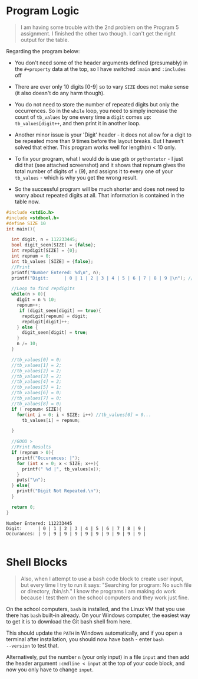 #+property: header-args:C :main yes :includes <stdio.h> :results output :exports both: 
#+startup: overview hideblocks indent entitiespretty: 
* Program Logic

#+begin_quote
I am having some trouble with the 2nd problem on the Program 5
assignment. I finished the other two though. I can't get the right
output for the table.
#+end_quote

Regarding the program below:

- You don't need some of the header arguments defined (presumably) in
  the =#+property= data at the top, so I have switched =:main= and =:includes= off

- There are ever only 10 digits [0-9] so to vary =SIZE= does not make
  sense (it also doesn't do any harm though).

- You do not need to store the number of repeated digits but only the
  occurrences. So in the =while= loop, you need to simply increase the
  count of =tb_values= by one every time a =digit= comes up:
  =tb_values[digit++=, and then print it in another loop.

- Another minor issue is your 'Digit' header - it does not allow for a
  digit to be repeated more than 9 times before the layout breaks. But
  I haven't solved that either. This program works well for length(n)
  < 10 only.

- To fix your program, what I would do is use =gdb= or =pythontutor= - I
  just did that (see attached screenshot) and it shows that repnum
  gives the total number of digits of =n= (9), and assigns it to every
  one of your =tb_values= - which is why you get the wrong result.

- So the successful program will be much shorter and does not need to
  worry about repeated digits at all. That information is contained in
  the table now.

#+name: Table w/o UI
#+begin_src C :tangle repdigitt1.c :main no :includes
  #include <stdio.h>
  #include <stdbool.h>
  #define SIZE 10
  int main(){

    int digit, n = 112233445;
    bool digit_seen[SIZE] = {false};
    int repdigit[SIZE] = {0};
    int repnum = 0;
    int tb_values [SIZE] = {false};
    //Print
    printf("Number Entered: %d\n", n);
    printf("Digit:      | 0 | 1 | 2 | 3 | 4 | 5 | 6 | 7 | 8 | 9 |\n"); //Table Values

    //Loop to find repdigits
    while(n > 0){
      digit = n % 10;
      repnum++;
       if (digit_seen[digit] == true){
        repdigit[repnum] = digit;
        repdigit[digit]++;
      } else {
        digit_seen[digit] = true;
      }
      n /= 10;
    }

    //tb_values[0] = 0;
    //tb_values[1] = 2;
    //tb_values[2] = 2;
    //tb_values[3] = 2;
    //tb_values[4] = 2;
    //tb_values[5] = 1;
    //tb_values[6] = 0;
    //tb_values[7] = 0;
    //tb_values[8] = 0;
    if ( repnum< SIZE){
      for(int i = 0; i < SIZE; i++) //tb_values[0] = 0...
        tb_values[i] = repnum;

    }

    //GOOD >
    //Print Results
    if (repnum > 0){
      printf("Occurances: |");
      for (int x = 0; x < SIZE; x++){
        printf(" %d |", tb_values[x]);
      }
      puts("\n");
    } else{
      printf("Digit Not Repeated.\n");
    }

    return 0;
  }
#+end_src

#+RESULTS: Table w/o UI
: Number Entered: 112233445
: Digit:      | 0 | 1 | 2 | 3 | 4 | 5 | 6 | 7 | 8 | 9 |
: Occurances: | 9 | 9 | 9 | 9 | 9 | 9 | 9 | 9 | 9 | 9 |
: 

* Shell Blocks

#+begin_quote
Also, when I attempt to use a bash code block to create user input,
but every time I try to run it says: "Searching for program: No such
file or directory, /bin/sh." I know the programs I am making do work
because I test them on the school computers and they work just fine.
#+end_quote

On the school computers, =bash= is installed, and the Linux VM that you
use there has =bash= built-in already. On your Windows computer, the
easiest way to get it is to download the Git bash shell from here.

This should update the =PATH= in Windows automatically, and if you open
a terminal after installation, you should now have bash - enter =bash
--version= to test that.

Alternatively, put the number =n= (your only input) in a file =input= and
then add the header argument =:cmdline < input= at the top of your code
block, and now you only have to change =input=.
